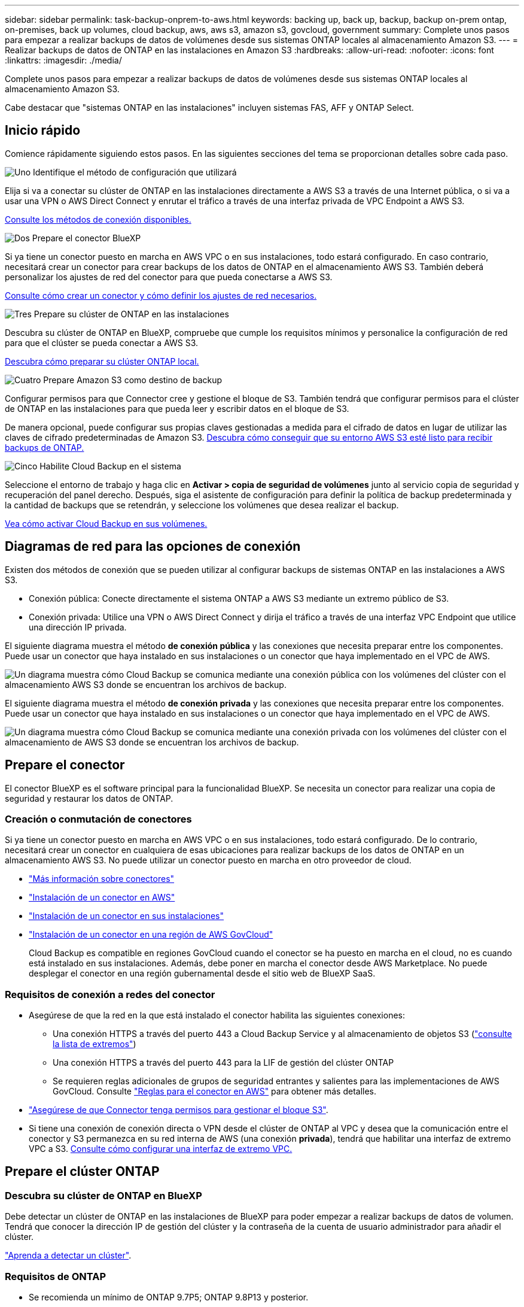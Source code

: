 ---
sidebar: sidebar 
permalink: task-backup-onprem-to-aws.html 
keywords: backing up, back up, backup, backup on-prem ontap, on-premises, back up volumes, cloud backup, aws, aws s3, amazon s3, govcloud, government 
summary: Complete unos pasos para empezar a realizar backups de datos de volúmenes desde sus sistemas ONTAP locales al almacenamiento Amazon S3. 
---
= Realizar backups de datos de ONTAP en las instalaciones en Amazon S3
:hardbreaks:
:allow-uri-read: 
:nofooter: 
:icons: font
:linkattrs: 
:imagesdir: ./media/


[role="lead"]
Complete unos pasos para empezar a realizar backups de datos de volúmenes desde sus sistemas ONTAP locales al almacenamiento Amazon S3.

Cabe destacar que "sistemas ONTAP en las instalaciones" incluyen sistemas FAS, AFF y ONTAP Select.



== Inicio rápido

Comience rápidamente siguiendo estos pasos. En las siguientes secciones del tema se proporcionan detalles sobre cada paso.

.image:https://raw.githubusercontent.com/NetAppDocs/common/main/media/number-1.png["Uno"] Identifique el método de configuración que utilizará
[role="quick-margin-para"]
Elija si va a conectar su clúster de ONTAP en las instalaciones directamente a AWS S3 a través de una Internet pública, o si va a usar una VPN o AWS Direct Connect y enrutar el tráfico a través de una interfaz privada de VPC Endpoint a AWS S3.

[role="quick-margin-para"]
<<Diagramas de red para las opciones de conexión,Consulte los métodos de conexión disponibles.>>

.image:https://raw.githubusercontent.com/NetAppDocs/common/main/media/number-2.png["Dos"] Prepare el conector BlueXP
[role="quick-margin-para"]
Si ya tiene un conector puesto en marcha en AWS VPC o en sus instalaciones, todo estará configurado. En caso contrario, necesitará crear un conector para crear backups de los datos de ONTAP en el almacenamiento AWS S3. También deberá personalizar los ajustes de red del conector para que pueda conectarse a AWS S3.

[role="quick-margin-para"]
<<Prepare el conector,Consulte cómo crear un conector y cómo definir los ajustes de red necesarios.>>

.image:https://raw.githubusercontent.com/NetAppDocs/common/main/media/number-3.png["Tres"] Prepare su clúster de ONTAP en las instalaciones
[role="quick-margin-para"]
Descubra su clúster de ONTAP en BlueXP, compruebe que cumple los requisitos mínimos y personalice la configuración de red para que el clúster se pueda conectar a AWS S3.

[role="quick-margin-para"]
<<Prepare el clúster ONTAP,Descubra cómo preparar su clúster ONTAP local.>>

.image:https://raw.githubusercontent.com/NetAppDocs/common/main/media/number-4.png["Cuatro"] Prepare Amazon S3 como destino de backup
[role="quick-margin-para"]
Configurar permisos para que Connector cree y gestione el bloque de S3. También tendrá que configurar permisos para el clúster de ONTAP en las instalaciones para que pueda leer y escribir datos en el bloque de S3.

[role="quick-margin-para"]
De manera opcional, puede configurar sus propias claves gestionadas a medida para el cifrado de datos en lugar de utilizar las claves de cifrado predeterminadas de Amazon S3. <<Prepare el entorno AWS,Descubra cómo conseguir que su entorno AWS S3 esté listo para recibir backups de ONTAP.>>

.image:https://raw.githubusercontent.com/NetAppDocs/common/main/media/number-5.png["Cinco"] Habilite Cloud Backup en el sistema
[role="quick-margin-para"]
Seleccione el entorno de trabajo y haga clic en *Activar > copia de seguridad de volúmenes* junto al servicio copia de seguridad y recuperación del panel derecho. Después, siga el asistente de configuración para definir la política de backup predeterminada y la cantidad de backups que se retendrán, y seleccione los volúmenes que desea realizar el backup.

[role="quick-margin-para"]
<<Habilite Cloud Backup,Vea cómo activar Cloud Backup en sus volúmenes.>>



== Diagramas de red para las opciones de conexión

Existen dos métodos de conexión que se pueden utilizar al configurar backups de sistemas ONTAP en las instalaciones a AWS S3.

* Conexión pública: Conecte directamente el sistema ONTAP a AWS S3 mediante un extremo público de S3.
* Conexión privada: Utilice una VPN o AWS Direct Connect y dirija el tráfico a través de una interfaz VPC Endpoint que utilice una dirección IP privada.


El siguiente diagrama muestra el método *de conexión pública* y las conexiones que necesita preparar entre los componentes. Puede usar un conector que haya instalado en sus instalaciones o un conector que haya implementado en el VPC de AWS.

image:diagram_cloud_backup_onprem_aws_public.png["Un diagrama muestra cómo Cloud Backup se comunica mediante una conexión pública con los volúmenes del clúster con el almacenamiento AWS S3 donde se encuentran los archivos de backup."]

El siguiente diagrama muestra el método *de conexión privada* y las conexiones que necesita preparar entre los componentes. Puede usar un conector que haya instalado en sus instalaciones o un conector que haya implementado en el VPC de AWS.

image:diagram_cloud_backup_onprem_aws_private.png["Un diagrama muestra cómo Cloud Backup se comunica mediante una conexión privada con los volúmenes del clúster con el almacenamiento de AWS S3 donde se encuentran los archivos de backup."]



== Prepare el conector

El conector BlueXP es el software principal para la funcionalidad BlueXP. Se necesita un conector para realizar una copia de seguridad y restaurar los datos de ONTAP.



=== Creación o conmutación de conectores

Si ya tiene un conector puesto en marcha en AWS VPC o en sus instalaciones, todo estará configurado. De lo contrario, necesitará crear un conector en cualquiera de esas ubicaciones para realizar backups de los datos de ONTAP en un almacenamiento AWS S3. No puede utilizar un conector puesto en marcha en otro proveedor de cloud.

* https://docs.netapp.com/us-en/cloud-manager-setup-admin/concept-connectors.html["Más información sobre conectores"^]
* https://docs.netapp.com/us-en/cloud-manager-setup-admin/task-quick-start-connector-aws.html["Instalación de un conector en AWS"^]
* https://docs.netapp.com/us-en/cloud-manager-setup-admin/task-quick-start-connector-on-prem.html["Instalación de un conector en sus instalaciones"^]
* https://docs.netapp.com/us-en/cloud-manager-setup-admin/task-install-restricted-mode.html["Instalación de un conector en una región de AWS GovCloud"^]
+
Cloud Backup es compatible en regiones GovCloud cuando el conector se ha puesto en marcha en el cloud, no es cuando está instalado en sus instalaciones. Además, debe poner en marcha el conector desde AWS Marketplace. No puede desplegar el conector en una región gubernamental desde el sitio web de BlueXP SaaS.





=== Requisitos de conexión a redes del conector

* Asegúrese de que la red en la que está instalado el conector habilita las siguientes conexiones:
+
** Una conexión HTTPS a través del puerto 443 a Cloud Backup Service y al almacenamiento de objetos S3 (https://docs.netapp.com/us-en/cloud-manager-setup-admin/task-set-up-networking-aws.html#endpoints-contacted-for-day-to-day-operations["consulte la lista de extremos"^])
** Una conexión HTTPS a través del puerto 443 para la LIF de gestión del clúster ONTAP
** Se requieren reglas adicionales de grupos de seguridad entrantes y salientes para las implementaciones de AWS GovCloud. Consulte https://docs.netapp.com/us-en/cloud-manager-setup-admin/reference-ports-aws.html["Reglas para el conector en AWS"^] para obtener más detalles.


* link:task-backup-onprem-to-aws.html#set-up-s3-permissions["Asegúrese de que Connector tenga permisos para gestionar el bloque S3"].
* Si tiene una conexión de conexión directa o VPN desde el clúster de ONTAP al VPC y desea que la comunicación entre el conector y S3 permanezca en su red interna de AWS (una conexión *privada*), tendrá que habilitar una interfaz de extremo VPC a S3. <<Configure el sistema para una conexión privada mediante una interfaz de extremo VPC,Consulte cómo configurar una interfaz de extremo VPC.>>




== Prepare el clúster ONTAP



=== Descubra su clúster de ONTAP en BlueXP

Debe detectar un clúster de ONTAP en las instalaciones de BlueXP para poder empezar a realizar backups de datos de volumen. Tendrá que conocer la dirección IP de gestión del clúster y la contraseña de la cuenta de usuario administrador para añadir el clúster.

https://docs.netapp.com/us-en/cloud-manager-ontap-onprem/task-discovering-ontap.html["Aprenda a detectar un clúster"^].



=== Requisitos de ONTAP

* Se recomienda un mínimo de ONTAP 9.7P5; ONTAP 9.8P13 y posterior.
* Una licencia de SnapMirror (incluida como parte del paquete Premium o del paquete de protección de datos).
+
*Nota:* el "paquete de nube híbrida" no es necesario cuando se utiliza Cloud Backup.

+
Descubra cómo https://docs.netapp.com/us-en/ontap/system-admin/manage-licenses-concept.html["gestione las licencias de clúster"^].

* La hora y la zona horaria están configuradas correctamente.
+
Descubra cómo https://docs.netapp.com/us-en/ontap/system-admin/manage-cluster-time-concept.html["configure la hora del clúster"^].





=== Requisitos para la red de clúster

* El clúster requiere una conexión HTTPS de entrada desde el conector a la LIF de administración del clúster.
* Se requiere una LIF de interconexión de clústeres en cada nodo ONTAP donde se alojan los volúmenes en los que se desea incluir. Estas LIF de interconexión de clústeres deben poder acceder al almacén de objetos.
+
El clúster inicia una conexión HTTPS de salida a través del puerto 443 desde las LIF de interconexión de clústeres hasta el almacenamiento de Amazon S3 para las operaciones de backup y restauración. ONTAP lee y escribe datos en y desde el almacenamiento de objetos. El almacenamiento de objetos no inicia nunca, solo responde.

* Las LIF entre clústeres deben estar asociadas al _IPspace_ que ONTAP debería usar para conectarse al almacenamiento de objetos. https://docs.netapp.com/us-en/ontap/networking/standard_properties_of_ipspaces.html["Obtenga más información acerca de los espacios IP"^].
+
Cuando configura Cloud Backup, se le solicita que utilice el espacio IP. Debe elegir el espacio IP al que están asociadas estas LIF. Puede ser el espacio IP «predeterminado» o un espacio IP personalizado que haya creado.

+
Si utiliza un espacio IP diferente a la opción "predeterminada", es posible que deba crear una ruta estática para obtener acceso al almacenamiento de objetos.

+
Todas las LIF entre clústeres del espacio IP deben tener acceso al almacén de objetos. Si no puede configurar este espacio IP para el espacio IP actual, deberá crear un espacio IP dedicado en el que todas las LIF de interconexión de clústeres tengan acceso al almacén de objetos.

* Los servidores DNS deben haberse configurado para la máquina virtual de almacenamiento donde se encuentran los volúmenes. Descubra cómo https://docs.netapp.com/us-en/ontap/networking/configure_dns_services_auto.html["Configure los servicios DNS para la SVM"^].
* Actualice las reglas de firewall, si es necesario, para permitir conexiones de Cloud Backup desde ONTAP al almacenamiento de objetos a través del puerto 443 y el tráfico de resolución de nombres desde la VM de almacenamiento al servidor DNS a través del puerto 53 (TCP/UDP).
* Si utiliza un extremo de interfaz VPC privado en AWS para la conexión de S3, para que se pueda usar HTTPS/443, deberá cargar el certificado de extremo S3 en el clúster de ONTAP. <<Configure el sistema para una conexión privada mediante una interfaz de extremo VPC,Consulte cómo configurar una interfaz de extremo de VPC y cargar el certificado de S3.>>
* link:task-backup-onprem-to-aws.html#set-up-s3-permissions["Compruebe que su clúster de ONTAP tenga permisos para acceder al bloque de S3"].




== Verifique los requisitos de licencia

* Antes de poder activar Cloud Backup para su clúster, tendrá que suscribirse a una oferta de pago por uso (PAYGO) BlueXP Marketplace de AWS o comprar y activar una licencia BYOL de Cloud Backup de NetApp. Estas licencias son para su cuenta y se pueden utilizar en varios sistemas.
+
** Para las licencias de Cloud Backup PAYGO, necesitará una suscripción a https://aws.amazon.com/marketplace/pp/prodview-oorxakq6lq7m4?sr=0-8&ref_=beagle&applicationId=AWSMPContessa["Oferta AWS BlueXP Marketplace"^] Para usar Cloud Backup. La facturación de Cloud Backup se realiza mediante esta suscripción.
** Para las licencias BYOL de Cloud Backup, necesitará el número de serie de NetApp que le permita usar el servicio durante la duración y la capacidad de la licencia. link:task-licensing-cloud-backup.html#use-a-cloud-backup-byol-license["Aprenda a gestionar sus licencias BYOL"].


* Necesita tener una suscripción a AWS para el espacio de almacenamiento de objetos donde se ubicará los backups.
+
Es posible crear backups desde sistemas locales hasta Amazon S3 en todas las regiones https://cloud.netapp.com/cloud-volumes-global-regions["Donde se admite Cloud Volumes ONTAP"^]; Incluidas las regiones de AWS GovCloud. Especifique la región en la que se almacenarán las copias de seguridad al configurar el servicio.





== Prepare el entorno AWS



=== Configure permisos de S3

Tendrá que configurar dos conjuntos de permisos:

* Permisos para que el conector cree y gestione el bloque de S3.
* Permisos para el clúster ONTAP en las instalaciones para que pueda leer y escribir datos en el bloque de S3.


.Pasos
. Confirme que los siguientes permisos de S3 (desde el más reciente https://docs.netapp.com/us-en/cloud-manager-setup-admin/reference-permissions-aws.html["Política de BlueXP"^]) Forman parte de la función IAM que proporciona al conector permisos.
+
[source, json]
----
{
          "Sid": "backupPolicy",
          "Effect": "Allow",
          "Action": [
              "s3:DeleteBucket",
              "s3:GetLifecycleConfiguration",
              "s3:PutLifecycleConfiguration",
              "s3:PutBucketTagging",
              "s3:ListBucketVersions",
              "s3:GetObject",
              "s3:DeleteObject",
              "s3:PutObject",
              "s3:ListBucket",
              "s3:ListAllMyBuckets",
              "s3:GetBucketTagging",
              "s3:GetBucketLocation",
              "s3:GetBucketPolicyStatus",
              "s3:GetBucketPublicAccessBlock",
              "s3:GetBucketAcl",
              "s3:GetBucketPolicy",
              "s3:PutBucketPolicy",
              "s3:PutBucketOwnershipControls",
              "s3:PutBucketPublicAccessBlock",
              "s3:PutEncryptionConfiguration",
              "s3:GetObjectVersionTagging",
              "s3:GetBucketObjectLockConfiguration",
              "s3:GetObjectVersionAcl",
              "s3:PutObjectTagging",
              "s3:DeleteObjectTagging",
              "s3:GetObjectRetention",
              "s3:DeleteObjectVersionTagging",
              "s3:PutBucketObjectLockConfiguration",
              "s3:ListBucketByTags",
              "s3:DeleteObjectVersion",
              "s3:GetObjectTagging",
              "s3:PutBucketVersioning",
              "s3:PutObjectVersionTagging",
              "s3:GetBucketVersioning",
              "s3:BypassGovernanceRetention",
              "s3:PutObjectRetention",
              "s3:GetObjectVersion",
              "athena:StartQueryExecution",
              "athena:GetQueryResults",
              "athena:GetQueryExecution",
              "glue:GetDatabase",
              "glue:GetTable",
              "glue:CreateTable",
              "glue:CreateDatabase",
              "glue:GetPartitions",
              "glue:BatchCreatePartition",
              "glue:BatchDeletePartition"
          ],
          "Resource": [
              "arn:aws:s3:::netapp-backup-*"
          ]
      },
----
+
Si ha implementado el conector con la versión 3.9.21 o superior, estos permisos ya deben formar parte del rol IAM. De lo contrario, tendrá que agregar los permisos que faltan. Específicamente los permisos "athena" y "glue", ya que son necesarios para Buscar y restaurar. Consulte https://docs.aws.amazon.com/IAM/latest/UserGuide/access_policies_manage-edit.html["Documentación de AWS: Editar políticas de IAM"].

. Al activar el servicio, el asistente de backup le solicitará que introduzca una clave de acceso y una clave secreta. Estas credenciales se pasan al clúster de ONTAP para que ONTAP pueda realizar backups y restaurar los datos en el bloque de S3. Para ello, deberá crear un usuario de IAM con los siguientes permisos:
+
[source, json]
----
{
    "Version": "2012-10-17",
     "Statement": [
        {
           "Action": [
                "s3:GetObject",
                "s3:PutObject",
                "s3:DeleteObject",
                "s3:ListBucket",
                "s3:ListAllMyBuckets",
                "s3:GetBucketLocation",
                "s3:PutEncryptionConfiguration"
            ],
            "Resource": "arn:aws:s3:::netapp-backup-*",
            "Effect": "Allow",
            "Sid": "backupPolicy"
        }
    ]
}
{
    "Version": "2012-10-17",
    "Statement": [
        {
            "Action": [
                "s3:ListBucket",
                "s3:GetBucketLocation"
            ],
            "Resource": "arn:aws:s3:::netapp-backup*",
            "Effect": "Allow"
        },
        {
            "Action": [
                "s3:GetObject",
                "s3:PutObject",
                "s3:DeleteObject",
                "s3:ListAllMyBuckets",
                "s3:PutObjectTagging",
                "s3:GetObjectTagging",
                "s3:RestoreObject",
                "s3:GetBucketObjectLockConfiguration",
                "s3:GetObjectRetention",
                "s3:PutBucketObjectLockConfiguration",
                "s3:PutObjectRetention"
            ],
            "Resource": "arn:aws:s3:::netapp-backup*/*",
            "Effect": "Allow"
        }
    ]
}
----
+
Consulte https://docs.aws.amazon.com/IAM/latest/UserGuide/id_roles_create_for-user.html["Documentación de AWS: Crear un rol para delegar permisos en un usuario de IAM"^] para obtener más detalles.





=== Configure claves AWS gestionadas por el cliente para el cifrado de datos

Si desea utilizar las claves de cifrado predeterminadas de Amazon S3 para cifrar los datos que se transmiten entre su clúster local y el bloque de S3, entonces está todo establecido porque la instalación predeterminada utiliza ese tipo de cifrado.

Si desea utilizar sus propias claves gestionadas por el cliente para el cifrado de datos en lugar de utilizar las claves predeterminadas, deberá tener configuradas las claves gestionadas por el cifrado antes de iniciar el asistente de Cloud Backup. https://docs.netapp.com/us-en/cloud-manager-cloud-volumes-ontap/task-setting-up-kms.html["Vea cómo usar sus propias claves"^].



=== Configure el sistema para una conexión privada mediante una interfaz de extremo VPC

Si desea utilizar una conexión a Internet pública estándar, el conector establece todos los permisos y no hay nada más que deba hacer. Este tipo de conexión se muestra en la link:task-backup-onprem-to-aws.html#network-diagrams-for-connection-options["primer diagrama"].

Si desea disponer de una conexión más segura a través de Internet desde el centro de datos en las instalaciones al VPC, hay una opción para seleccionar una conexión de AWS PrivateLink en el asistente de activación de copias de seguridad. Es necesario si planea utilizar una VPN o AWS Direct Connect para conectar su sistema local a través de una interfaz VPC Endpoint que utilice una dirección IP privada. Este tipo de conexión se muestra en la link:task-backup-onprem-to-aws.html#network-diagrams-for-connection-options["segundo diagrama"].

. Cree una configuración de extremo de interfaz mediante la consola de Amazon VPC o la línea de comandos. https://docs.aws.amazon.com/AmazonS3/latest/userguide/privatelink-interface-endpoints.html["Consulte detalles sobre el uso de AWS PrivateLink para Amazon S3"^].
. Modifique la configuración del grupo de seguridad asociada al conector BlueXP. Debe cambiar la política a "personalizada" (desde "acceso completo") y debe hacerlo <<Configure permisos de S3,Añada los permisos S3 desde la política de backup>> como se ha mostrado anteriormente.
+
image:screenshot_backup_aws_sec_group.png["Captura de pantalla del grupo de seguridad de AWS asociado con el conector."]

+
Si está utilizando el puerto 80 (HTTP) para la comunicación con el extremo privado, está configurado. Ahora puede habilitar Cloud Backup en el clúster.

+
Si utiliza el puerto 443 (HTTPS) para comunicarse con el extremo privado, debe copiar el certificado del extremo VPC S3 y añadirlo al clúster de ONTAP, como se muestra en los siguientes 4 pasos.

. Obtenga el nombre DNS del extremo desde la consola de AWS.
+
image:screenshot_endpoint_dns_aws_console.png["Una captura de pantalla del nombre DNS del extremo VPC de la consola de AWS."]

. Obtenga el certificado del extremo VPC S3. Para hacerlo https://docs.netapp.com/us-en/cloud-manager-setup-admin/task-managing-connectors.html#connect-to-the-linux-vm["Iniciar sesión en la máquina virtual que aloja BlueXP Connector"^] y ejecute el siguiente comando. Al introducir el nombre DNS del punto final, agregue “bucket” al principio, reemplazando el “*”:
+
[source, text]
----
[ec2-user@ip-10-160-4-68 ~]$ openssl s_client -connect bucket.vpce-0ff5c15df7e00fbab-yxs7lt8v.s3.us-west-2.vpce.amazonaws.com:443 -showcerts
----
. En el resultado de este comando, copie los datos del certificado S3 (todos los datos entre las etiquetas DE CERTIFICADO INICIAL / FINAL, e incluidas):
+
[source, text]
----
Certificate chain
0 s:/CN=s3.us-west-2.amazonaws.com`
   i:/C=US/O=Amazon/OU=Server CA 1B/CN=Amazon
-----BEGIN CERTIFICATE-----
MIIM6zCCC9OgAwIBAgIQA7MGJ4FaDBR8uL0KR3oltTANBgkqhkiG9w0BAQsFADBG
…
…
GqvbOz/oO2NWLLFCqI+xmkLcMiPrZy+/6Af+HH2mLCM4EsI2b+IpBmPkriWnnxo=
-----END CERTIFICATE-----
----
. Inicie sesión en la CLI del clúster de ONTAP y aplique el certificado que copió con el siguiente comando (reemplace su propio nombre de máquina virtual de almacenamiento):
+
[source, text]
----
cluster1::> security certificate install -vserver cluster1 -type server-ca
Please enter Certificate: Press <Enter> when done
----




== Habilite Cloud Backup

Habilite Cloud Backup en cualquier momento directamente desde el entorno de trabajo local.

.Pasos
. En el lienzo, seleccione el entorno de trabajo y haga clic en *Activar > copia de seguridad de volúmenes* junto al servicio copia de seguridad y recuperación del panel derecho.
+
Si el destino de Amazon S3 para sus backups existe como entorno de trabajo en Canvas, puede arrastrar el clúster al entorno de trabajo Amazon S3 para iniciar el asistente de configuración.

+
image:screenshot_backup_onprem_enable.png["Una captura de pantalla que muestra el botón Habilitar copia de seguridad y recuperación que está disponible después de seleccionar un entorno de trabajo."]

. Seleccione Amazon Web Services como proveedor y haga clic en *Siguiente*.
. Introduzca los detalles del proveedor y haga clic en *Siguiente*.
+
.. La cuenta de AWS, la clave de acceso de AWS y la clave secreta utilizada para almacenar los backups.
+
La clave de acceso y la clave secreta corresponden al usuario IAM que se ha creado para proporcionar acceso al clúster ONTAP al bloque de S3.

.. Región de AWS en la que se almacenarán los backups.
.. Tanto si va a usar las claves de cifrado predeterminadas de Amazon S3 como si elige sus propias claves gestionadas por el cliente desde su cuenta de AWS para gestionar el cifrado de los datos. (https://docs.netapp.com/us-en/cloud-manager-cloud-volumes-ontap/task-setting-up-kms.html["Vea cómo usar sus propias claves"]).
+
image:screenshot_backup_provider_settings_aws.png["Una captura de pantalla que muestra los detalles del proveedor de cloud al realizar backups de volúmenes desde un sistema ONTAP en AWS S3."]



. Si no tiene una licencia de Cloud Backup existente para su cuenta, en este momento se le pedirá que seleccione el tipo de método de carga que desea utilizar. Puede suscribirse a una oferta de pago por uso (PAYGO) BlueXP Marketplace de AWS (o si tiene varias suscripciones, tendrá que seleccionar una), o bien adquirir y activar una licencia BYOL de Cloud Backup de NetApp. link:task-licensing-cloud-backup.html["Descubra cómo configurar la licencia de Cloud Backup."]
. Introduzca los detalles de la red y haga clic en *Siguiente*.
+
.. El espacio IP del clúster de ONTAP en el que residen los volúmenes de los que desea realizar backup. Las LIF entre clústeres de este espacio IP deben tener acceso a Internet saliente.
.. Si lo desea, puede elegir si va a utilizar un AWS PrivateLink que haya configurado previamente. https://docs.aws.amazon.com/AmazonS3/latest/userguide/privatelink-interface-endpoints.html["Consulte detalles sobre el uso de AWS PrivateLink para Amazon S3"^].
+
image:screenshot_backup_onprem_aws_networking.png["Una captura de pantalla que muestra los detalles de la red al realizar backups de volúmenes de un sistema ONTAP en AWS S3."]



. Introduzca los detalles de la política de copia de seguridad que se utilizarán para su directiva predeterminada y haga clic en *Siguiente*. Puede seleccionar una política existente o crear una nueva introduciendo sus selecciones en cada sección:
+
.. Escriba el nombre de la política predeterminada. No es necesario cambiar el nombre.
.. Defina la programación de backup y elija la cantidad de backups que se retendrán. link:concept-ontap-backup-to-cloud.html#customizable-backup-schedule-and-retention-settings["Consulte la lista de políticas existentes que puede elegir"^].
.. De manera opcional, al usar ONTAP 9.11.1 y versiones posteriores, puede optar por proteger sus backups de ataques de eliminación y ransomware configurando una de las configuraciones _DataLock y Protección de ransomware_. _DataLock_ protege sus archivos de copia de seguridad de ser modificados o eliminados, y _Ransomware protection_ analiza sus archivos de copia de seguridad para buscar evidencia de un ataque de ransomware en sus archivos de copia de seguridad. link:concept-cloud-backup-policies.html#datalock-and-ransomware-protection["Obtenga más información acerca de los ajustes de DataLock disponibles"^].
.. Opcionalmente, al utilizar ONTAP 9.10.1 y superior, se puede optar por organizar los backups en niveles en el almacenamiento S3 Glacier o en el almacenamiento S3 Glacier Deep Archive al cabo de un determinado número de días para una mayor optimización de los costes. link:reference-aws-backup-tiers.html["Obtenga más información sobre el uso de niveles de archivado"^].
+
image:screenshot_backup_policy_aws.png["Captura de pantalla que muestra la configuración de Cloud Backup, en la que puede elegir la programación y la retención de la copia de seguridad."]

+
*Importante:* Si planea utilizar DataLock, debe activarlo en su primera directiva al activar Cloud Backup.



. Seleccione los volúmenes de los que desea realizar un backup mediante la política de backup definida en la página Select Volumes. Si desea asignar diferentes políticas de backup a ciertos volúmenes, puede crear políticas adicionales y aplicarlas más adelante.
+
** Para realizar un backup de todos los volúmenes existentes y cualquier volumen añadido en el futuro, active la casilla "realizar backup de todos los volúmenes existentes y futuros...". Recomendamos esta opción para que se haga un backup de todos los volúmenes y que nunca tendrá que recordar para habilitar los backups para volúmenes nuevos.
** Para realizar un backup solo de los volúmenes existentes, active la casilla de la fila de título (image:button_backup_all_volumes.png[""]).
** Para realizar un backup de volúmenes individuales, active la casilla de cada volumen (image:button_backup_1_volume.png[""]).
+
image:screenshot_backup_select_volumes.png["Captura de pantalla de selección de los volúmenes de los que se realizará una copia de seguridad."]

** Si hay copias Snapshot locales para volúmenes de lectura/escritura en este entorno de trabajo que coincidan con la etiqueta de programación de backup que acaba de seleccionar para este entorno de trabajo (por ejemplo, diario, semanal, etc.), se mostrará un mensaje adicional "Exportar copias Snapshot existentes a almacenamiento de objetos como copias de backup". Marque esta casilla si desea que todas las Snapshots históricas se copien al almacenamiento de objetos como archivos de backup para garantizar la protección más completa para los volúmenes.


. Haga clic en *Activar copia de seguridad* y Cloud Backup comenzará a realizar las copias de seguridad iniciales de sus volúmenes.


.Resultado
Un bloque de S3 se crea automáticamente en la cuenta de servicio indicada por la clave de acceso de S3 y la clave secreta introducida; además, se almacenan allí los archivos de backup. La consola de backup de volumen se muestra para poder supervisar el estado de los backups. También es posible supervisar el estado de los trabajos de backup y restauración mediante la link:task-monitor-backup-jobs.html["Panel de control de trabajos"^].



== El futuro

* Puede hacerlo link:task-manage-backups-ontap.html["gestione los archivos de copia de seguridad y las políticas de copia de seguridad"^]. Esto incluye iniciar y detener copias de seguridad, eliminar copias de seguridad, agregar y cambiar la programación de copia de seguridad, etc.
* Puede hacerlo link:task-manage-backup-settings-ontap.html["gestione la configuración de backup en el nivel del clúster"^]. Esto incluye cambiar las claves de almacenamiento que utiliza ONTAP para acceder al almacenamiento en cloud, cambiar el ancho de banda de red disponible para cargar backups en el almacenamiento de objetos, cambiar la configuración de backup automático para volúmenes futuros, etc.
* También puede hacerlo link:task-restore-backups-ontap.html["restaure volúmenes, carpetas o archivos individuales desde un archivo de backup"^] A un sistema Cloud Volumes ONTAP en AWS o a un sistema ONTAP en las instalaciones.

